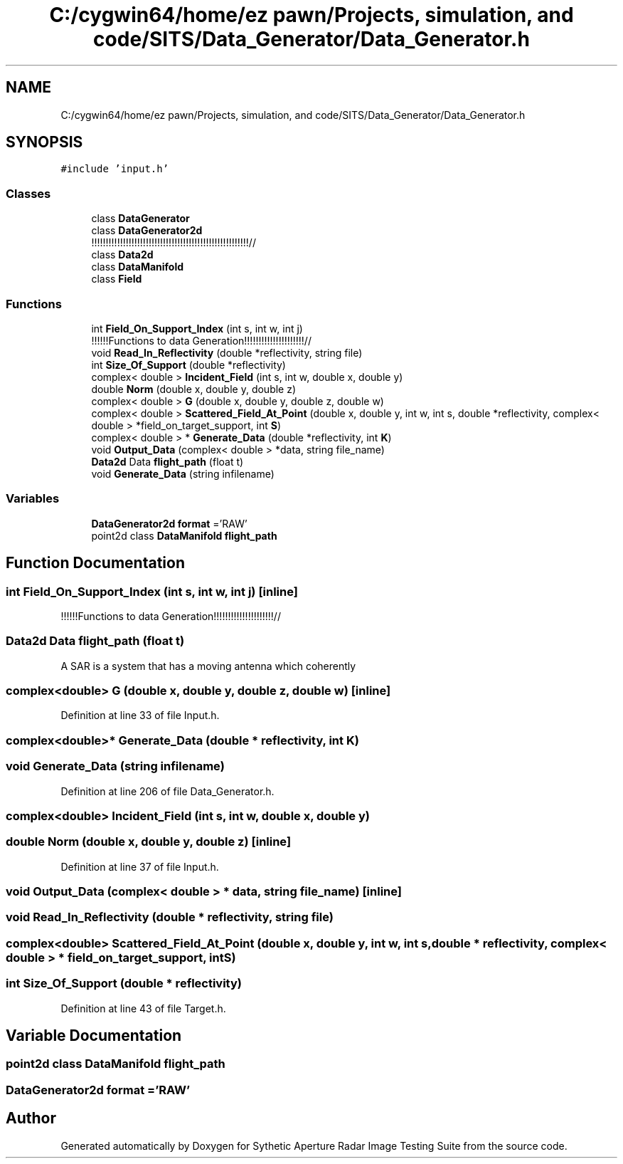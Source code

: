 .TH "C:/cygwin64/home/ez pawn/Projects, simulation, and code/SITS/Data_Generator/Data_Generator.h" 3 "Mon May 1 2017" "Version .001" "Sythetic Aperture Radar Image Testing Suite" \" -*- nroff -*-
.ad l
.nh
.SH NAME
C:/cygwin64/home/ez pawn/Projects, simulation, and code/SITS/Data_Generator/Data_Generator.h
.SH SYNOPSIS
.br
.PP
\fC#include 'input\&.h'\fP
.br

.SS "Classes"

.in +1c
.ti -1c
.RI "class \fBDataGenerator\fP"
.br
.ti -1c
.RI "class \fBDataGenerator2d\fP"
.br
.RI "!!!!!!!!!!!!!!!!!!!!!!!!!!!!!!!!!!!!!!!!!!!!!!!!!!!!!!!// "
.ti -1c
.RI "class \fBData2d\fP"
.br
.ti -1c
.RI "class \fBDataManifold\fP"
.br
.ti -1c
.RI "class \fBField\fP"
.br
.in -1c
.SS "Functions"

.in +1c
.ti -1c
.RI "int \fBField_On_Support_Index\fP (int s, int w, int j)"
.br
.RI "!!!!!!Functions to data Generation!!!!!!!!!!!!!!!!!!!!!// "
.ti -1c
.RI "void \fBRead_In_Reflectivity\fP (double *reflectivity, string file)"
.br
.ti -1c
.RI "int \fBSize_Of_Support\fP (double *reflectivity)"
.br
.ti -1c
.RI "complex< double > \fBIncident_Field\fP (int s, int w, double x, double y)"
.br
.ti -1c
.RI "double \fBNorm\fP (double x, double y, double z)"
.br
.ti -1c
.RI "complex< double > \fBG\fP (double x, double y, double z, double w)"
.br
.ti -1c
.RI "complex< double > \fBScattered_Field_At_Point\fP (double x, double y, int w, int s, double *reflectivity, complex< double > *field_on_target_support, int \fBS\fP)"
.br
.ti -1c
.RI "complex< double > * \fBGenerate_Data\fP (double *reflectivity, int \fBK\fP)"
.br
.ti -1c
.RI "void \fBOutput_Data\fP (complex< double > *data, string file_name)"
.br
.ti -1c
.RI "\fBData2d\fP Data \fBflight_path\fP (float t)"
.br
.ti -1c
.RI "void \fBGenerate_Data\fP (string infilename)"
.br
.in -1c
.SS "Variables"

.in +1c
.ti -1c
.RI "\fBDataGenerator2d\fP \fBformat\fP ='RAW'"
.br
.ti -1c
.RI "point2d class \fBDataManifold\fP \fBflight_path\fP"
.br
.in -1c
.SH "Function Documentation"
.PP 
.SS "int Field_On_Support_Index (int s, int w, int j)\fC [inline]\fP"

.PP
!!!!!!Functions to data Generation!!!!!!!!!!!!!!!!!!!!!// 
.SS "\fBData2d\fP Data flight_path (float t)"
A SAR is a system that has a moving antenna which coherently 
.SS "complex<double> G (double x, double y, double z, double w)\fC [inline]\fP"

.PP
Definition at line 33 of file Input\&.h\&.
.SS "complex<double>* Generate_Data (double * reflectivity, int K)"

.SS "void Generate_Data (string infilename)"

.PP
Definition at line 206 of file Data_Generator\&.h\&.
.SS "complex<double> Incident_Field (int s, int w, double x, double y)"

.SS "double Norm (double x, double y, double z)\fC [inline]\fP"

.PP
Definition at line 37 of file Input\&.h\&.
.SS "void Output_Data (complex< double > * data, string file_name)\fC [inline]\fP"

.SS "void Read_In_Reflectivity (double * reflectivity, string file)"

.SS "complex<double> Scattered_Field_At_Point (double x, double y, int w, int s, double * reflectivity, complex< double > * field_on_target_support, int S)"

.SS "int Size_Of_Support (double * reflectivity)"

.PP
Definition at line 43 of file Target\&.h\&.
.SH "Variable Documentation"
.PP 
.SS "point2d class \fBDataManifold\fP flight_path"

.SS " \fBDataGenerator2d\fP format ='RAW'"

.SH "Author"
.PP 
Generated automatically by Doxygen for Sythetic Aperture Radar Image Testing Suite from the source code\&.
